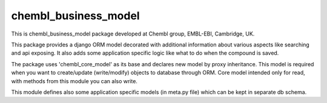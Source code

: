 chembl_business_model
======

.. image:: https://pypip.in/v/chembl_business_model/badge.png
    :target: https://crate.io/packages/chembl_business_model/
    :alt: Latest PyPI version

.. image:: https://pypip.in/d/chembl_business_model/badge.png
    :target: https://crate.io/packages/chembl_business_model/
    :alt: Number of PyPI downloads

This is chembl_business_model package developed at Chembl group, EMBL-EBI, Cambridge, UK.

This package provides a django ORM model decorated with additional information about various aspects like searching and api exposing.
It also adds some application specific logic like what to do when the compound is saved.

The package uses 'chembl_core_model' as its base and declares new model by proxy inheritance.
This model is required when you want to create/update (write/modify) objects to database through ORM.
Core model intended only for read, with methods from this module you can also write.

This module defines also some application specific models (in meta.py file) which can be kept in separate db schema.
